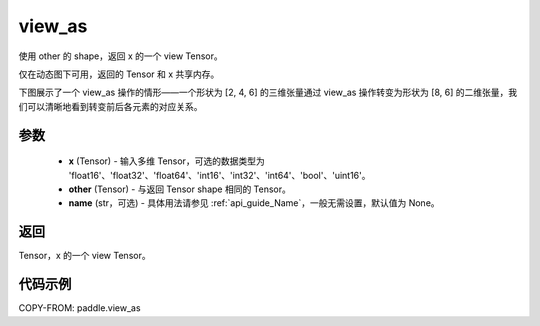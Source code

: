 .. _cn_api_paddle_view_as:

view_as
--------------------------------

.. py:function:: paddle.view_as(x, other, name=None)

使用 other 的 shape，返回 x 的一个 view Tensor。

仅在动态图下可用，返回的 Tensor 和 x 共享内存。

下图展示了一个 view_as 操作的情形——一个形状为 [2, 4, 6] 的三维张量通过 view_as 操作转变为形状为 [8, 6] 的二维张量，我们可以清晰地看到转变前后各元素的对应关系。

.. image:: ../../images/api_legend/view_as.png
   :alt: 图例

参数
:::::::::

    - **x** (Tensor) - 输入多维 Tensor，可选的数据类型为 'float16'、'float32'、'float64'、'int16'、'int32'、'int64'、'bool'、'uint16'。
    - **other** (Tensor) - 与返回 Tensor shape 相同的 Tensor。
    - **name** (str，可选) - 具体用法请参见 :ref:`api_guide_Name`，一般无需设置，默认值为 None。

返回
:::::::::
Tensor，x 的一个 view Tensor。


代码示例
:::::::::

COPY-FROM: paddle.view_as
